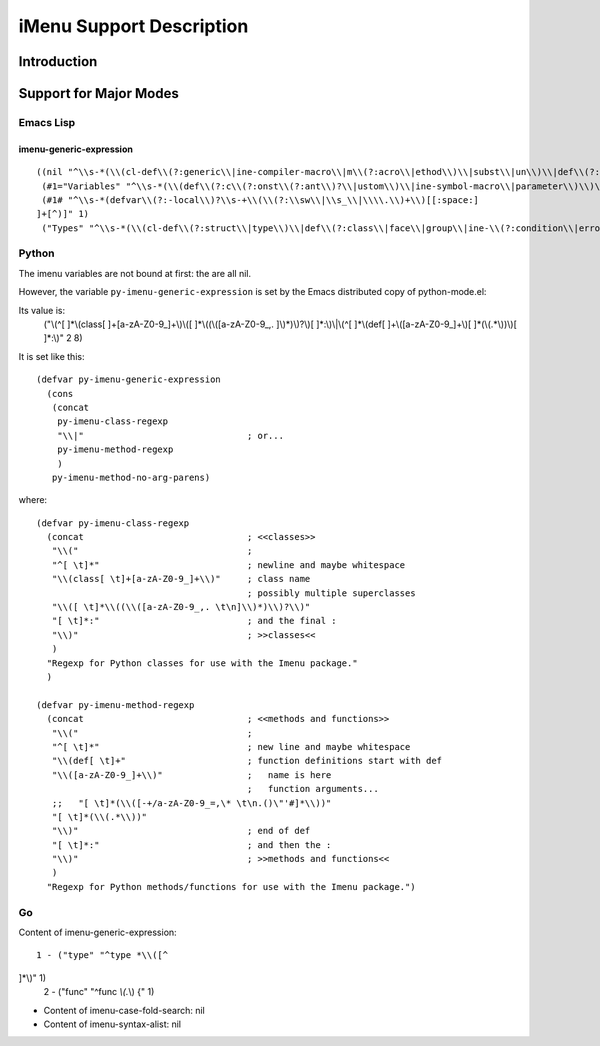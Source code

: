 =========================
iMenu Support Description
=========================


Introduction
============


Support for Major Modes
=======================


Emacs Lisp
----------

imenu-generic-expression
^^^^^^^^^^^^^^^^^^^^^^^^

::

  ((nil "^\\s-*(\\(cl-def\\(?:generic\\|ine-compiler-macro\\|m\\(?:acro\\|ethod\\)\\|subst\\|un\\)\\|def\\(?:advice\\|generic\\|ine-\\(?:advice\\|compil\\(?:ation-mode\\|er-macro\\)\\|derived-mode\\|g\\(?:\\(?:eneric\\|lobal\\(?:\\(?:ized\\)?-minor\\)\\)-mode\\)\\|inline\\|m\\(?:ethod-combination\\|inor-mode\\|odify-macro\\)\\|s\\(?:etf-expander\\|keleton\\)\\)\\|m\\(?:acro\\|ethod\\)\\|s\\(?:etf\\|ubst\\)\\|un\\*?\\)\\|ert-deftest\\)\\s-+\\(\\(?:\\sw\\|\\s_\\|\\\\.\\)+\\)" 2)
   (#1="Variables" "^\\s-*(\\(def\\(?:c\\(?:onst\\(?:ant\\)?\\|ustom\\)\\|ine-symbol-macro\\|parameter\\)\\)\\s-+\\(\\(?:\\sw\\|\\s_\\|\\\\.\\)+\\)" 2)
   (#1# "^\\s-*(defvar\\(?:-local\\)?\\s-+\\(\\(?:\\sw\\|\\s_\\|\\\\.\\)+\\)[[:space:]
  ]+[^)]" 1)
   ("Types" "^\\s-*(\\(cl-def\\(?:struct\\|type\\)\\|def\\(?:class\\|face\\|group\\|ine-\\(?:condition\\|error\\|widget\\)\\|package\\|struct\\|t\\(?:\\(?:hem\\|yp\\)e\\)\\)\\)\\s-+'?\\(\\(?:\\sw\\|\\s_\\|\\\\.\\)+\\)" 2))


Python
------

The imenu variables are not bound at first: the are all nil.

However, the variable ``py-imenu-generic-expression`` is set by the Emacs distributed
copy of python-mode.el:

Its value is:
  ("\\(^[ 	]*\\(class[ 	]+[a-zA-Z0-9_]+\\)\\([ 	]*\\((\\([a-zA-Z0-9_,.
  ]\\)*)\\)?\\)[ 	]*:\\)\\|\\(^[ 	]*\\(def[ 	]+\\([a-zA-Z0-9_]+\\)[ 	]*(\\(.*\\))\\)[ 	]*:\\)" 2 8)

It is set like this::

  (defvar py-imenu-generic-expression
    (cons
     (concat
      py-imenu-class-regexp
      "\\|"                               ; or...
      py-imenu-method-regexp
      )
     py-imenu-method-no-arg-parens)

where::

  (defvar py-imenu-class-regexp
    (concat                               ; <<classes>>
     "\\("                                ;
     "^[ \t]*"                            ; newline and maybe whitespace
     "\\(class[ \t]+[a-zA-Z0-9_]+\\)"     ; class name
                                          ; possibly multiple superclasses
     "\\([ \t]*\\((\\([a-zA-Z0-9_,. \t\n]\\)*)\\)?\\)"
     "[ \t]*:"                            ; and the final :
     "\\)"                                ; >>classes<<
     )
    "Regexp for Python classes for use with the Imenu package."
    )

  (defvar py-imenu-method-regexp
    (concat                               ; <<methods and functions>>
     "\\("                                ;
     "^[ \t]*"                            ; new line and maybe whitespace
     "\\(def[ \t]+"                       ; function definitions start with def
     "\\([a-zA-Z0-9_]+\\)"                ;   name is here
                                          ;   function arguments...
     ;;   "[ \t]*(\\([-+/a-zA-Z0-9_=,\* \t\n.()\"'#]*\\))"
     "[ \t]*(\\(.*\\))"
     "\\)"                                ; end of def
     "[ \t]*:"                            ; and then the :
     "\\)"                                ; >>methods and functions<<
     )
    "Regexp for Python methods/functions for use with the Imenu package.")


.. ---------------------------------------------------------------------------

Go
--


Content of imenu-generic-expression::

    1 - ("type" "^type *\\([^
  ]*\\)" 1)
    2 - ("func" "^func *\\(.*\\) {" 1)


- Content of imenu-case-fold-search: nil
- Content of imenu-syntax-alist: nil

.. ---------------------------------------------------------------------------
